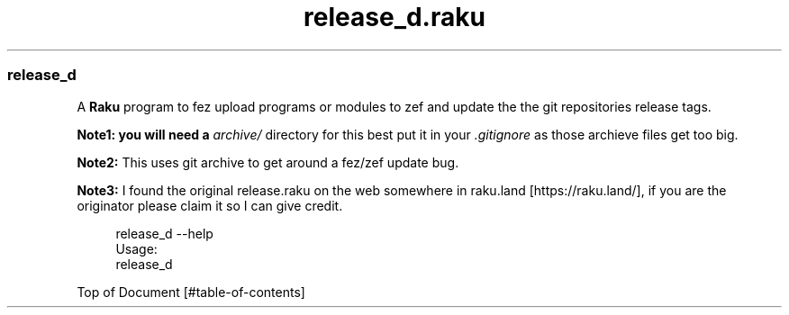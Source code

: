 .pc
.TH release_d.raku 1 2024-01-04
.SS release_d 

A \fBRaku\fR program to fez upload programs or modules to zef and update the the git repositories release tags\&. 

\fBNote1: you will need a \fIarchive/\fR directory for this best put it in your \fI\&.gitignore\fR as those archieve files get too big\fR\&.

\fBNote2:\fR This uses git archive to get around a fez/zef update bug\&.

\fBNote3:\fR I found the original release\&.raku on the web somewhere in raku\&.land [https://raku.land/], if you are the originator please claim it so I can give credit\&.

.RS 4m
.EX
release_d \-\-help
Usage:
  release_d


.EE
.RE
.P
Top of Document [#table-of-contents]

